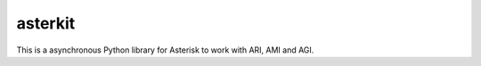 ========
asterkit
========

This is a asynchronous Python library for Asterisk to work with ARI,
AMI and AGI.
